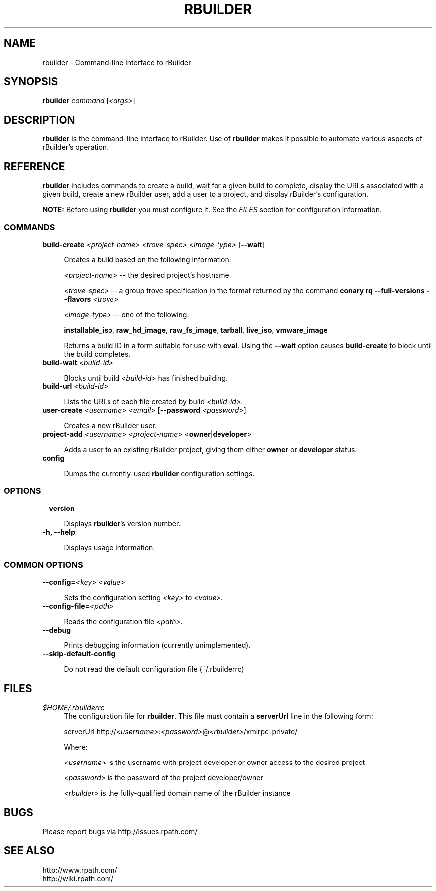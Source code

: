 .\" Copyright (c) 2006 rPath, Inc.
.TH RBUILDER 1 "08 Aug 2006" "rPath, Inc."
.SH NAME
rbuilder \- Command-line interface to rBuilder
.SH SYNOPSIS
.B rbuilder \fIcommand \fR[\fI<args>\fR]
.SH DESCRIPTION
\fBrbuilder\fR is the command-line interface to rBuilder.  Use of
\fBrbuilder\fR makes it possible to automate various aspects of rBuilder's
operation.

.SH REFERENCE
\fBrbuilder\fR includes commands to create a build, wait for a given build
to complete, display the URLs associated with a given build, create a new
rBuilder user, add a user to a project, and display rBuilder's
configuration.

\fBNOTE:\fR Before using \fBrbuilder\fR you must configure it.  See the
\fIFILES\fR section for configuration information.

.SS COMMANDS

.TP 4
.B build-create \fI<project-name>\fR \fI<trove-spec>\fR \fI<image-type>\fR [\fB--wait\fR]

Creates a build based on the following information:

\fI<project-name>\fR -- the desired project's hostname

 \fI<trove-spec>\fR -- a group trove specification in the format returned
by the command \fBconary rq --full-versions --flavors \fI<trove>\fR\fB

 \fI<image-type>\fR -- one of the following:

\fBinstallable_iso\fR, \fBraw_hd_image\fR, \fBraw_fs_image\fR,
\fBtarball\fR, \fBlive_iso\fR, \fBvmware_image\fR

Returns a build ID in a form suitable for use with \fBeval\fR.  Using the
\fB--wait\fR option causes \fBbuild-create\fR to block until the build
completes.

.TP 4
.B build-wait \fI<build-id>\fR

Blocks until build \fI<build-id>\fR has finished building.

.TP 4
.B build-url \fI<build-id>\fR

Lists the URLs of each file created by build \fI<build-id>\fR.

.TP 4
.B user-create \fI<username>\fR \fI<email>\fR [\fB--password\fR \fI<password>\fR]

Creates a new rBuilder user.

.TP 4
.B project-add \fI<username>\\fR \fI<project-name>\fR <\fBowner\fR|\fBdeveloper\fR>

Adds a user to an existing rBuilder project, giving them either \fBowner\fR
or \fBdeveloper\fR status.

.TP 4
.B config

Dumps the currently-used \fBrbuilder\fR configuration settings.

.SS OPTIONS

.TP 4
.B --version

Displays \fBrbuilder\fR's version number.

.TP 4
.B -h, --help

Displays usage information.

.SS COMMON OPTIONS

.TP 4
.B --config=\fI<key>\fR \fI<value>\fR

Sets the configuration setting \fI<key>\fR to \fI<value>\fR.

.TP 4
.B --config-file=\fI<path>\fR

Reads the configuration file \fI<path>\fR.

.TP 4
.B --debug

Prints debugging information (currently unimplemented).

.TP 4
.B --skip-default-config

Do not read the default configuration file (~/.rbuilderrc)

.SH FILES
.\" do not put excess space in the file list
.PD 0
.TP 4
\fI$HOME/.rbuilderrc
The configuration file for \fBrbuilder\fR.  This file must contain a
\fBserverUrl\fR line in the following form:

serverUrl http://\fI<username>\fR:\fI<password>\fR@\fI<rbuilder>\fR/xmlrpc-private/

Where:

\fI<username>\fR is the username with project developer or owner access to
the desired project

\fI<password>\fR is the password of the project developer/owner

\fI<rbuilder>\fR is the fully-qualified domain name of the rBuilder
instance

.SH BUGS
Please report bugs via http://issues.rpath.com/
.\"
.\"
.\"
.SH "SEE ALSO"
http://www.rpath.com/
.br
http://wiki.rpath.com/
